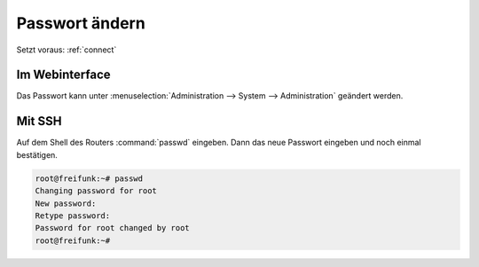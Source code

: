 .. _change-password:

Passwort ändern
===============

Setzt voraus: :ref:`connect`

Im Webinterface
---------------

Das Passwort kann unter :menuselection:`Administration --> System --> Administration`
geändert werden.

.. image:: /images/luci/change-password.jpg

Mit SSH
-------

Auf dem Shell des Routers :command:`passwd` eingeben. Dann das neue Passwort 
eingeben und noch einmal bestätigen.

.. code-block:: sh

   root@freifunk:~# passwd
   Changing password for root
   New password: 
   Retype password: 
   Password for root changed by root
   root@freifunk:~#


